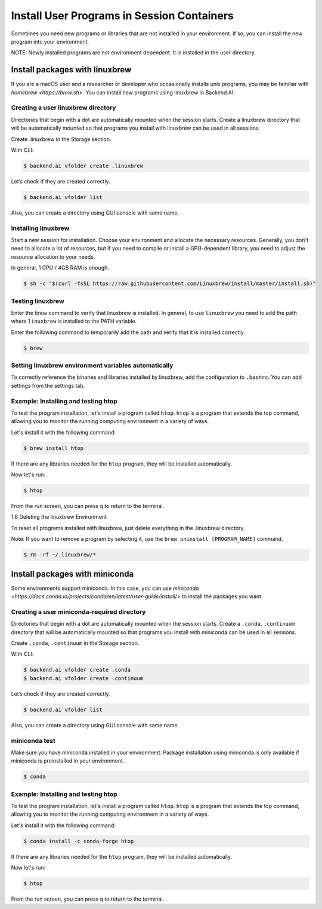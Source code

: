 .. role:: raw-html-m2r(raw)
   :format: html

Install User Programs in Session Containers
===========================================

Sometimes you need new programs or libraries that are not installed in your environment. If so, you can install the new program into your environment.

NOTE: Newly installed programs are not environment dependent. It is installed in the user directory.

Install packages with linuxbrew
-------------------------------

If you are a macOS user and a researcher or developer who occasionally installs unix programs, you may be familiar with `homebrew <https://brew.sh>`. You can install new programs using linuxbrew in Backend.AI.

Creating a user linuxbrew directory
^^^^^^^^^^^^^^^^^^^^^^^^^^^^^^^^^^^

Directories that begin with a dot are automatically mounted when the session starts. Create a linuxbrew directory that will be automatically mounted so that programs you install with linuxbrew can be used in all sessions.

Create .linuxbrew in the Storage section.

With CLI:

.. code-block:: console

   $ backend.ai vfolder create .linuxbrew

Let’s check if they are created correctly.

.. code-block:: console

   $ backend.ai vfolder list

Also, you can create a directory using GUI console with same name.


Installing linuxbrew
^^^^^^^^^^^^^^^^^^^^


Start a new session for installation. Choose your environment and allocate the necessary resources. Generally, you don't need to allocate a lot of resources, but if you need to compile or install a GPU-dependent library, you need to adjust the resource allocation to your needs.

In general, 1 CPU / 4GB RAM is enough.

.. code-block:: console

   $ sh -c "$(curl -fsSL https://raw.githubusercontent.com/Linuxbrew/install/master/install.sh)"


Testing linuxbrew
^^^^^^^^^^^^^^^^^

Enter the brew command to verify that linuxbrew is installed. In general, to use ``linuxbrew`` you need to add the path where ``linuxbrew`` is installed to the PATH variable.

Enter the following command to temporarily add the path and verify that it is installed correctly.

.. code-block:: console

   $ brew


Setting linuxbrew environment variables automatically
^^^^^^^^^^^^^^^^^^^^^^^^^^^^^^^^^^^^^^^^^^^^^^^^^^^^^

To correctly reference the binaries and libraries installed by linuxbrew, add the configuration to ``.bashrc``. You can add settings from the settings tab.

Example: Installing and testing htop
^^^^^^^^^^^^^^^^^^^^^^^^^^^^^^^^^^^^

To test the program installation, let's install a program called ``htop``. ``htop`` is a program that extends the top command, allowing you to monitor the running computing environment in a variety of ways.

Let's install it with the following command:

.. code-block:: console

   $ brew install htop


If there are any libraries needed for the ``htop`` program, they will be installed automatically.

Now let's run:

.. code-block:: console

   $ htop


From the run screen, you can press q to return to the terminal.

1.6 Deleting the linuxbrew Environment

To reset all programs installed with linuxbrew, just delete everything in the .linuxbrew directory.

Note: If you want to remove a program by selecting it, use the ``brew uninstall [PROGRAM_NAME]`` command.

.. code-block:: console

   $ rm -rf ~/.linuxbrew/*


Install packages with miniconda
-------------------------------

Some environments support miniconda. In this case, you can use `miniconda <https://docs.conda.io/projects/conda/en/latest/user-guide/install/>` to install the packages you want.

Creating a user miniconda-required directory
^^^^^^^^^^^^^^^^^^^^^^^^^^^^^^^^^^^^^^^^^^^^

Directories that begin with a dot are automatically mounted when the session starts. Create a ``.conda``, ``.continuum`` directory that will be automatically mounted so that programs you install with miniconda can be used in all sessions.

Create ``.conda``, ``.continuum`` in the Storage section.

With CLI:

.. code-block:: console

   $ backend.ai vfolder create .conda
   $ backend.ai vfolder create .continuum


Let’s check if they are created correctly.

.. code-block:: console

   $ backend.ai vfolder list

Also, you can create a directory using GUI console with same name.


miniconda test
^^^^^^^^^^^^^^

Make sure you have miniconda installed in your environment. Package installation using miniconda is only available if miniconda is preinstalled in your environment.

.. code-block:: console

   $ conda


Example: Installing and testing htop
^^^^^^^^^^^^^^^^^^^^^^^^^^^^^^^^^^^^

To test the program installation, let's install a program called ``htop``. ``htop`` is a program that extends the top command, allowing you to monitor the running computing environment in a variety of ways.

Let's install it with the following command:

.. code-block:: console

   $ conda install -c conda-forge htop

If there are any libraries needed for the ``htop`` program, they will be installed automatically.

Now let's run:

.. code-block:: console

   $ htop

From the run screen, you can press q to return to the terminal.



